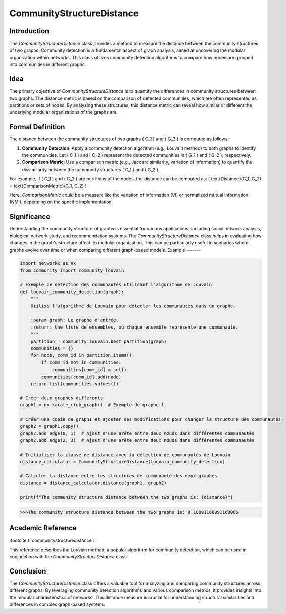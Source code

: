 CommunityStructureDistance
===========================

Introduction
------------
The `CommunityStructureDistance` class provides a method to measure the distance between the community structures of two graphs. Community detection is a fundamental aspect of graph analysis, aimed at uncovering the modular organization within networks. This class utilizes community detection algorithms to compare how nodes are grouped into communities in different graphs.

Idea
----
The primary objective of `CommunityStructureDistance` is to quantify the differences in community structures between two graphs. The distance metric is based on the comparison of detected communities, which are often represented as partitions or sets of nodes. By analyzing these structures, this distance metric can reveal how similar or different the underlying modular organizations of the graphs are.

Formal Definition
-----------------
The distance between the community structures of two graphs \( G_1 \) and \( G_2 \) is computed as follows:

1. **Community Detection**: Apply a community detection algorithm (e.g., Louvain method) to both graphs to identify the communities. Let \( C_1 \) and \( C_2 \) represent the detected communities in \( G_1 \) and \( G_2 \), respectively.

2. **Comparison Metric**: Use a comparison metric (e.g., Jaccard similarity, variation of information) to quantify the dissimilarity between the community structures \( C_1 \) and \( C_2 \).

For example, if \( C_1 \) and \( C_2 \) are partitions of the nodes, the distance can be computed as:
\[ \text{Distance}(G_1, G_2) = \text{ComparisonMetric}(C_1, C_2) \]

Here, `ComparisonMetric` could be a measure like the variation of information (VI) or normalized mutual information (NMI), depending on the specific implementation.

Significance
------------
Understanding the community structure of graphs is essential for various applications, including social network analysis, biological network study, and recommendation systems. The `CommunityStructureDistance` class helps in evaluating how changes in the graph's structure affect its modular organization. This can be particularly useful in scenarios where graphs evolve over time or when comparing different graph-based models.
Example
-------

.. code-block:: python

  import networkx as nx
  from community import community_louvain

  # Exemple de détection des communautés utilisant l'algorithme de Louvain
  def louvain_community_detection(graph):
      """
      Utilise l'algorithme de Louvain pour détecter les communautés dans un graphe.
    
      :param graph: Le graphe d'entrée.
      :return: Une liste de ensembles, où chaque ensemble représente une communauté.
      """
      partition = community_louvain.best_partition(graph)
      communities = {}
      for node, comm_id in partition.items():
          if comm_id not in communities:
              communities[comm_id] = set()
          communities[comm_id].add(node)
      return list(communities.values())

  # Créer deux graphes différents
  graph1 = nx.karate_club_graph()  # Exemple de graphe 1

  # Créer une copie de graph1 et ajouter des modifications pour changer la structure des communautés
  graph2 = graph1.copy()
  graph2.add_edge(0, 1)  # Ajout d'une arête entre deux nœuds dans différentes communautés
  graph2.add_edge(2, 3)  # Ajout d'une arête entre deux nœuds dans différentes communautés

  # Initialiser la classe de distance avec la détection de communautés de Louvain
  distance_calculator = CommunityStructureDistance(louvain_community_detection)

  # Calculer la distance entre les structures de communauté des deux graphes
  distance = distance_calculator.distance(graph1, graph2)

  print(f"The community structure distance between the two graphs is: {distance}")

.. code-block:: bash

  >>>The community structure distance between the two graphs is: 0.18091168091168086


Academic Reference
------------------
:footcite:t:`communitystructuredistance`:  
  
This reference describes the Louvain method, a popular algorithm for community detection, which can be used in conjunction with the `CommunityStructureDistance` class.

.. footbibliography::

Conclusion
----------
The `CommunityStructureDistance` class offers a valuable tool for analyzing and comparing community structures across different graphs. By leveraging community detection algorithms and various comparison metrics, it provides insights into the modular characteristics of networks. This distance measure is crucial for understanding structural similarities and differences in complex graph-based systems.

